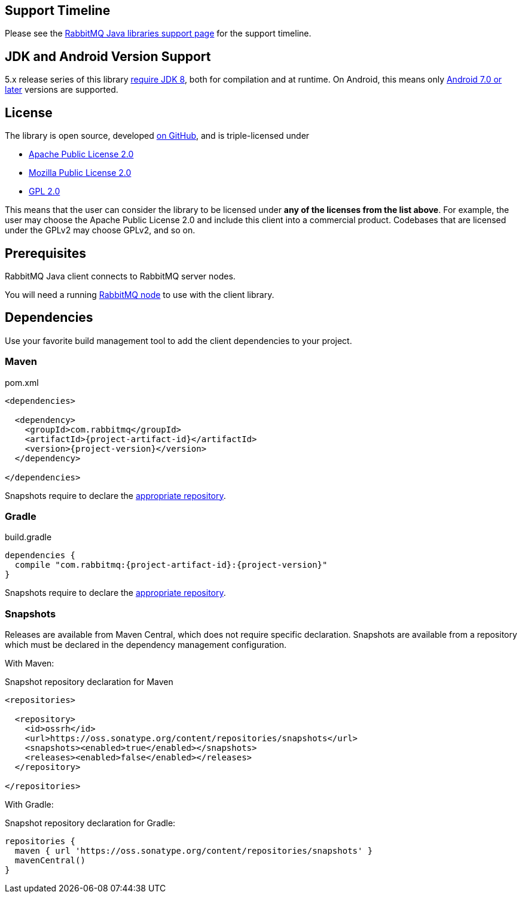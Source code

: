 :test-examples: ../../test/java/com/rabbitmq/docs

[[support-timeline]]
== Support Timeline

Please see the https://rabbitmq.com/java-versions.html[RabbitMQ Java libraries support page] for the support timeline.

[[jdk-versions]]
== JDK and Android Version Support

5.x release series of this library https://rabbitmq.com/java-versions.html[require JDK 8], both for compilation and at runtime.
On Android, this means only https://developer.android.com/guide/platform/j8-jack.html[Android 7.0 or later] versions are supported.

[[license]]
== License

The library is open source, developed https://github.com/rabbitmq/rabbitmq-java-client/[on GitHub], and is triple-licensed under

* https://www.apache.org/licenses/LICENSE-2.0.html[Apache Public License 2.0]
* https://www.mozilla.org/MPL/2.0/[Mozilla Public License 2.0]
* http://www.gnu.org/licenses/gpl-2.0.html[GPL 2.0]

This means that the user can consider the library to be licensed under *any of the licenses from the list above*.
For example, the user may choose the Apache Public License 2.0 and include this client into
a commercial product.
Codebases that are licensed under the GPLv2 may choose GPLv2, and so on.

== Prerequisites

RabbitMQ Java client connects to RabbitMQ server nodes.

You will need a running https://rabbitmq.com/download.html[RabbitMQ node] to use with the client library.

== Dependencies

Use your favorite build management tool to add the client dependencies to your project.

=== Maven

.pom.xml
[source,xml,subs="attributes,specialcharacters"]
----
<dependencies>

  <dependency>
    <groupId>com.rabbitmq</groupId>
    <artifactId>{project-artifact-id}</artifactId>
    <version>{project-version}</version>
  </dependency>

</dependencies>
----

Snapshots require to declare the <<snapshots,appropriate repository>>.

=== Gradle

.build.gradle
[source,groovy,subs="attributes,specialcharacters"]
----
dependencies {
  compile "com.rabbitmq:{project-artifact-id}:{project-version}"
}
----

Snapshots require to declare the <<snapshots,appropriate repository>>.

[[snapshots]]
=== Snapshots

Releases are available from Maven Central, which does not require specific declaration.
Snapshots are available from a repository which must be declared in the dependency management configuration.

With Maven:

.Snapshot repository declaration for Maven
[source,xml,subs="attributes,specialcharacters"]
----
<repositories>

  <repository>
    <id>ossrh</id>
    <url>https://oss.sonatype.org/content/repositories/snapshots</url>
    <snapshots><enabled>true</enabled></snapshots>
    <releases><enabled>false</enabled></releases>
  </repository>

</repositories>
----

With Gradle:

.Snapshot repository declaration for Gradle:
[source,groovy,subs="attributes,specialcharacters"]
----
repositories {
  maven { url 'https://oss.sonatype.org/content/repositories/snapshots' }
  mavenCentral()
}
----
